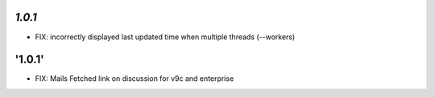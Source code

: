 `1.0.1`
-------

- FIX: incorrectly displayed last updated time when multiple threads (--workers)

'1.0.1'
------

- FIX: Mails Fetched link on discussion for v9c and enterprise
